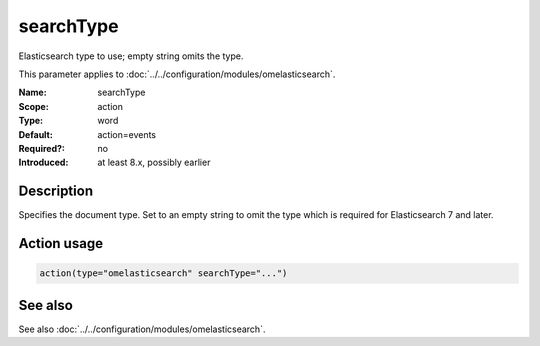 .. _param-omelasticsearch-searchtype:
.. _omelasticsearch.parameter.module.searchtype:

searchType
==========

.. index::
   single: omelasticsearch; searchType
   single: searchType

.. summary-start

Elasticsearch type to use; empty string omits the type.

.. summary-end

This parameter applies to :doc:`../../configuration/modules/omelasticsearch`.

:Name: searchType
:Scope: action
:Type: word
:Default: action=events
:Required?: no
:Introduced: at least 8.x, possibly earlier

Description
-----------
Specifies the document type. Set to an empty string to omit the type which is required for Elasticsearch 7 and later.

Action usage
------------
.. _param-omelasticsearch-action-searchtype:
.. _omelasticsearch.parameter.action.searchtype:
.. code-block:: rsyslog

   action(type="omelasticsearch" searchType="...")

See also
--------
See also :doc:`../../configuration/modules/omelasticsearch`.
